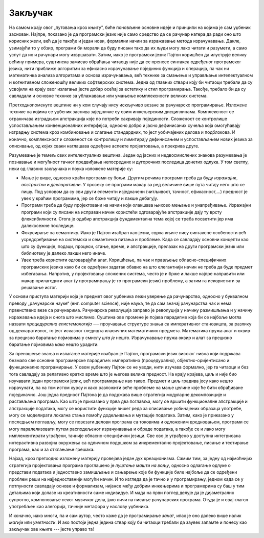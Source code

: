 .. _summary:

========
Закључак
========

На самом крају овог „путовања кроз књигу”, биће поновљене основне идеје и принципи на којима је сам уџбеник заснован. Најпре, показано је да програмски језик није само средство да се рачунар натера да ради оно што корисник жели, већ да је такође и један нови, формални начин за изражавање метода израчунавања. Дакле, узимајући то у обзир, програми би морали да буду писани тако да их људи могу лако читати и разумети, а само успут да их и рачунари могу извршавати. Затим, иако је програмски језик Пајтон коришћен да илуструје велику већину примера, суштинска замисао обраћања читаоцу није да се пренесе синтакса одређеног програмског језика, нити приближе алгоритми за ефикасно израчунавање појединих функција и операција, па чак ни математичка анализа алгоритама и основа израчунавања, већ технике за смањење и управљање интелектуалном и когнитивном сложеношћу великих софтверских система. Једна од главних ствари коју би читаоци требали да су усвојили на крају овог излагања јесте добар осећај за естетику и стил програмирања. Такође, требало би да су савладали и основне технике за ублажавање или умањење комплексности великих система.

Претходнопоменуте вештине ни у ком случају нису искључиво везане за рачунарско програмирање. Изложене технике на којима се уџбеник заснива заједничке су свим инжењерским дисциплинама. Комплексност се ограничава изградњом апстракција које по потреби сакривају појединости. Сложеност се контролише успостављањем конвенционалних интерфејса, односно добро и јасно дефинисаних сучеља која омогућавају изградњу система кроз комбиновање и слагање стандардних, то јест уобичајених делова и подблокова. И коначно, комплексност и сложеност се контролишу и лимитирају дефинисањем и успостављањем нових језика за описивање, од којих сваки наглашава одређене аспекте пројектовања, а прекрива друге.

Разумевање је темељ свих интелектуалних вештина. Један од јасних и недвосмислених знакова разумевања је познавање и могућност тачног предвиђања непосредних и дугорочних последица донетих одлука. У том светлу, неки од главних закључака и поука изложене материје су:

* Мање је више, односно краћи програми су бољи. Другим речима програми треба да буду *изражајни*, *апстрактни* и *декларативни*. У просеку се програми макар за ред величине више пута читају него што се пишу. Под условом да су сви други елементи изједначени (читљивост, тачност, ефикасност,...) предност је увек у краћим програмима, јер се брже читају и лакше дебагују.

* Програми треба да буду пројектовани на начин који олакшава њихово мењање и унапређивање. Изражајни програми који су писани на исправан начин користећи одговарајуће апстракције дају ту врсту флексибилности. Стога је одабир апстракција фундаментална тема којој се треба посветити јер има далекосежне последице.

* Фокусирање на семантику. Иако је Пајтон изабран као језик, сврха књиге нису синтаксне особености већ усредсређивање на системска и семантичка питања и проблеме. Када се савладају основни концепти као што су функције, подаци, процеси, стање, време, и апстракције, прелазак на други програмски језик или библиотеку је далеко лакши него иначе.

* Увек треба користити одговарајући алат. Коришћење, па чак и прављење обласно-специфичних програмских језика како би се одређени задатак обавио на што елегантнији начин не треба да буде предмет избегавања. Напротив, у пројектовању сложених система, често је и брже и лакше најпре направити или макар прилагодити алат (у програмирању је то програмски језик) проблему, а затим га искористити за решавање истог.

У основи приступа материји која је предмет овог уџбеника лежи уверење да рачунарство, односно у буквалном преводу „рачунарске науке“ (енг. computer science), није наука, те да сам значај рачунарства чак и нема првенствено везе са рачунарима. Рачунарска револуција заправо је револуција у начину размишљања и у начину изражавања идеја и онога што мислимо. Суштина ове промене је појава парадигме која би се најбоље могла назвати *процедурална епистемологија* --- проучавање структуре знања са императивног становишта, за разлику од декларативног, то јест исказног гледишта класичних математичких предмета. Математика пружа алат и оквир за прецизно баратање појмовима у смислу *шта је* нешто. Израчунавање пружа оквир и алат за прецизно баратање појмовима *како* нешто урадити.

За преношење знања и излагање материје изабран је Пајтон, програмски језик високог нивоа који подржава безмало све основне програмерске парадигме: императивно (процедурално), објектно-оријентисано и функционално програмирање. У овом уџбенику Пајтон се не уводи, нити изучава формално, јер га читаоци и без тога савладају за релативно кратко време што је његова велика предност. На крају крајева, циљ и није био изучавати један програмски језик, већ програмирање као такво. Предмет и циљ градива јесу како нешто израчунати, па на том истом курсу и како разложити веће проблеме на мање целине које ће бити обрађиване појединачно. Још једна предност Пајтона је да подржава више стратегија модуларне декомпозиције и растављања програма. Као што је приказано у прва два поглавља, могу се вршити функционалне апстракције и апстракције података, могу се користити функције вишег реда за описивање уобичајених образаца употребе, могу се моделирати локална стања помоћу додељивања и мутације података. Затим, како је приказано у последњем поглављу, могу се повезати делови програма са токовима и одложеним вредновањем, програми се могу паралелизовати путем расподељеног израчунавања и обраде података, а такође се и лако могу имплементирати уграђени, тачније обласно-специфични језици. Све ово је уграђено у доступна интегрисана интерактивна развојна окружења са одличном подршком за инкрементално пројектовање, писање и тестирање програма, као и за отклањање грешака.

Најзад, кроз претходно изложену материју провејава један дух креационизма. Самим тим, за једну од најмоћнијих стратегија пројектовања програма проглашено је *пуштање машти на вољу*, односно одлагање одлуке о представи података и једноставно замишљање и сањарење које би функције биле најбоље да се одређени проблем реши на најједноставнији могући начин. И то изгледа да је тачно и у програмирању, једном када се у потпуности савладају основе и формализам, нијансе међу добрим инжењерима и програмерима су баш у тим детаљима који долазе из креативности саме индивидуе. И мада на први поглед делује да је дијаметрално супротно, компоновање неког музичког дела, јако личи на писање рачунарских програма. Отуда је и овај глагол употребљен као алегорија, тачније метафора у наслову уџбеника.

И коначно, иако многи, па и сам аутор, често каже да је програмирање *занат*, ипак је оно далеко више налик *магији* или *уметности*. И ако постоји једна једина ствар коју би читаоци требали да заувек запамте и понесу као закључак ове књиге --- јесте управо та!
